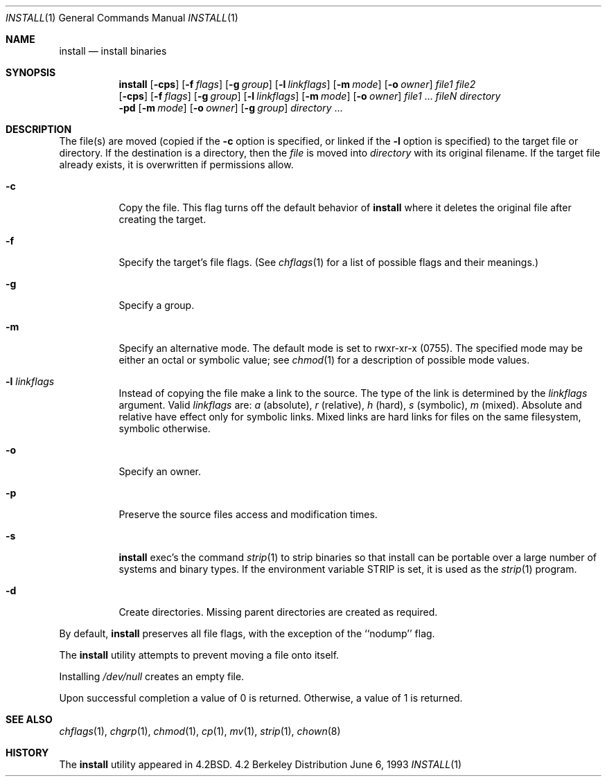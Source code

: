 .\"	$NetBSD: install.1,v 1.11 1998/09/28 08:16:15 christos Exp $
.\"
.\" Copyright (c) 1987, 1990, 1993
.\"	The Regents of the University of California.  All rights reserved.
.\"
.\" Redistribution and use in source and binary forms, with or without
.\" modification, are permitted provided that the following conditions
.\" are met:
.\" 1. Redistributions of source code must retain the above copyright
.\"    notice, this list of conditions and the following disclaimer.
.\" 2. Redistributions in binary form must reproduce the above copyright
.\"    notice, this list of conditions and the following disclaimer in the
.\"    documentation and/or other materials provided with the distribution.
.\" 3. All advertising materials mentioning features or use of this software
.\"    must display the following acknowledgement:
.\"	This product includes software developed by the University of
.\"	California, Berkeley and its contributors.
.\" 4. Neither the name of the University nor the names of its contributors
.\"    may be used to endorse or promote products derived from this software
.\"    without specific prior written permission.
.\"
.\" THIS SOFTWARE IS PROVIDED BY THE REGENTS AND CONTRIBUTORS ``AS IS'' AND
.\" ANY EXPRESS OR IMPLIED WARRANTIES, INCLUDING, BUT NOT LIMITED TO, THE
.\" IMPLIED WARRANTIES OF MERCHANTABILITY AND FITNESS FOR A PARTICULAR PURPOSE
.\" ARE DISCLAIMED.  IN NO EVENT SHALL THE REGENTS OR CONTRIBUTORS BE LIABLE
.\" FOR ANY DIRECT, INDIRECT, INCIDENTAL, SPECIAL, EXEMPLARY, OR CONSEQUENTIAL
.\" DAMAGES (INCLUDING, BUT NOT LIMITED TO, PROCUREMENT OF SUBSTITUTE GOODS
.\" OR SERVICES; LOSS OF USE, DATA, OR PROFITS; OR BUSINESS INTERRUPTION)
.\" HOWEVER CAUSED AND ON ANY THEORY OF LIABILITY, WHETHER IN CONTRACT, STRICT
.\" LIABILITY, OR TORT (INCLUDING NEGLIGENCE OR OTHERWISE) ARISING IN ANY WAY
.\" OUT OF THE USE OF THIS SOFTWARE, EVEN IF ADVISED OF THE POSSIBILITY OF
.\" SUCH DAMAGE.
.\"
.\"     @(#)install.1	8.1 (Berkeley) 6/6/93
.\"
.Dd June 6, 1993
.Dt INSTALL 1
.Os BSD 4.2
.Sh NAME
.Nm install
.Nd install binaries
.Sh SYNOPSIS
.Nm
.Op Fl cps
.Op Fl f Ar flags
.Op Fl g Ar group
.Op Fl l Ar linkflags
.Op Fl m Ar mode
.Op Fl o Ar owner
.Ar file1 file2
.Nm ""
.Op Fl cps
.Op Fl f Ar flags
.Op Fl g Ar group
.Op Fl l Ar linkflags
.Op Fl m Ar mode
.Op Fl o Ar owner
.Ar file1
\&...
.Ar fileN directory
.Nm ""
.Fl pd
.Op Fl m Ar mode
.Op Fl o Ar owner
.Op Fl g Ar group
.Ar directory
\&...
.Sh DESCRIPTION
The file(s) are moved (copied if the
.Fl c
option is specified, or linked if the
.Fl l
option is specified) to the target file or directory.
If the destination is a directory, then the
.Ar file
is moved into
.Ar directory
with its original filename.
If the target file already exists, it is overwritten if permissions
allow.
.Pp
.Bl -tag -width Ds
.It Fl c
Copy the file.
This flag turns off the default behavior of
.Nm
where it deletes the original file after creating the target.
.It Fl f
Specify the target's file flags.
(See
.Xr chflags 1
for a list of possible flags and their meanings.)
.It Fl g
Specify a group.
.It Fl m
Specify an alternative mode.
The default mode is set to rwxr-xr-x (0755).
The specified mode may be either an octal or symbolic value; see
.Xr chmod  1
for a description of possible mode values.
.It Fl l Ar linkflags
Instead of copying the file make a link to the source. The type of the
link is determined by the 
.Ar linkflags
argument. Valid
.Ar linkflags
are:
.Ar a
(absolute),
.Ar r
(relative),
.Ar h
(hard),
.Ar s
(symbolic),
.Ar m
(mixed). Absolute and relative have effect only for symbolic links. Mixed links
are hard links for files on the same filesystem, symbolic otherwise.
.It Fl o
Specify an owner.
.It Fl p
Preserve the source files access and modification times.
.It Fl s
.Nm
exec's the command
.Xr strip  1
to strip binaries so that install can be portable over a large
number of systems and binary types.  If the environment variable
.Ev STRIP
is set, it is used as the
.Xr strip 1
program.
.It Fl d
Create directories. 
Missing parent directories are created as required.
.El
.Pp
By default,
.Nm
preserves all file flags, with the exception of the ``nodump'' flag.
.Pp
The
.Nm
utility attempts to prevent moving a file onto itself.
.Pp
Installing
.Pa /dev/null
creates an empty file.
.Pp
Upon successful completion a value of 0 is returned.
Otherwise, a value of 1 is returned.
.Sh SEE ALSO
.Xr chflags 1 ,
.Xr chgrp 1 ,
.Xr chmod 1 ,
.Xr cp 1 ,
.Xr mv 1 ,
.Xr strip 1 ,
.Xr chown 8
.Sh HISTORY
The
.Nm
utility appeared in
.Bx 4.2 .

